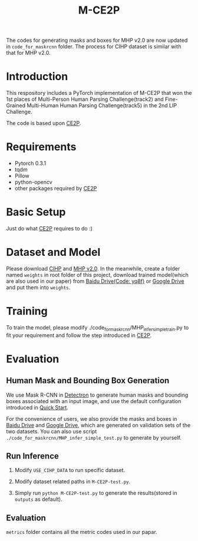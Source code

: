 #+TITLE: M-CE2P

The codes for generating masks and boxes for MHP v2.0 are now updated in =code_for_maskrcnn= folder. The process for CIHP dataset is similar with that for MHP v2.0.

* Introduction

This respository includes a PyTorch implementation of M-CE2P that won the 1st places of Multi-Person Human Parsing Challenge(track2) and Fine-Grained Multi-Human Human Parsing Challenge(track5) in the 2nd LIP Challenge.

The code is based upon [[https://github.com/liutinglt/CE2P][CE2P]].

* Requirements

  + Pytorch 0.3.1
  + tqdm
  + Pillow
  + python-opencv
  + other packages required by [[https://github.com/liutinglt/CE2P][CE2P]]

* Basic Setup

  Just do what [[https://github.com/liutinglt/CE2P][CE2P]] requires to do :)

* Dataset and Model

  Please download [[http://sysu-hcp.net/lip/overview.php][CIHP]] and [[https://lv-mhp.github.io/dataset][MHP v2.0]]. In the meanwhile, create a folder named =weights= in root folder of this project, download trained model(which are also used in our paper) from [[https://pan.baidu.com/s/1zLWMfDTrPLc9kvis-I21bw][Baidu Drive(Code: yq8f)]] or [[https://drive.google.com/file/d/1JqZ70YFEyIzhjyCgjuOKIItx0Erzj02Y/view?usp=sharing][Google Drive]] and put them into =weights=.

* Training

  To train the model, please modify ./code_for_maskrcnn/MHP_infer_simple_train.py to fit your requirement and follow the step introduced in [[https://github.com/liutinglt/CE2P][CE2P]].

* Evaluation
** Human Mask and Bounding Box Generation
   We use Mask R-CNN in [[https://github.com/facebookresearch/Detectron][Detectron]] to generate human masks and bounding boxes associated with an input image, and use the default configuration introduced in [[https://github.com/facebookresearch/Detectron/blob/master/GETTING_STARTED.md][Quick Start]].

   For the convenience of users, we also provide the masks and boxes in [[https://pan.baidu.com/s/1_YX2BqcxUihY4XgXcfm66A][Baidu Drive]] and [[https://drive.google.com/open?id=1RF0UN-Csoyc7mkt9txVPKouzKZ2AZol9][Google Drive]], which are generated on validation sets of the two datasets. You can also use script =./code_for_maskrcnn/MHP_infer_simple_test.py= to generate by yourself.

** Run Inference
   1. Modify ~USE_CIHP_DATA~ to run specific dataset.

   2. Modify dataset related paths in =M-CE2P-test.py=.

   3. Simply run =python M-CE2P-test.py= to generate the results(stored in =outputs= as default).

** Evaluation

   =metrics= folder contains all the metric codes used in our papar.

